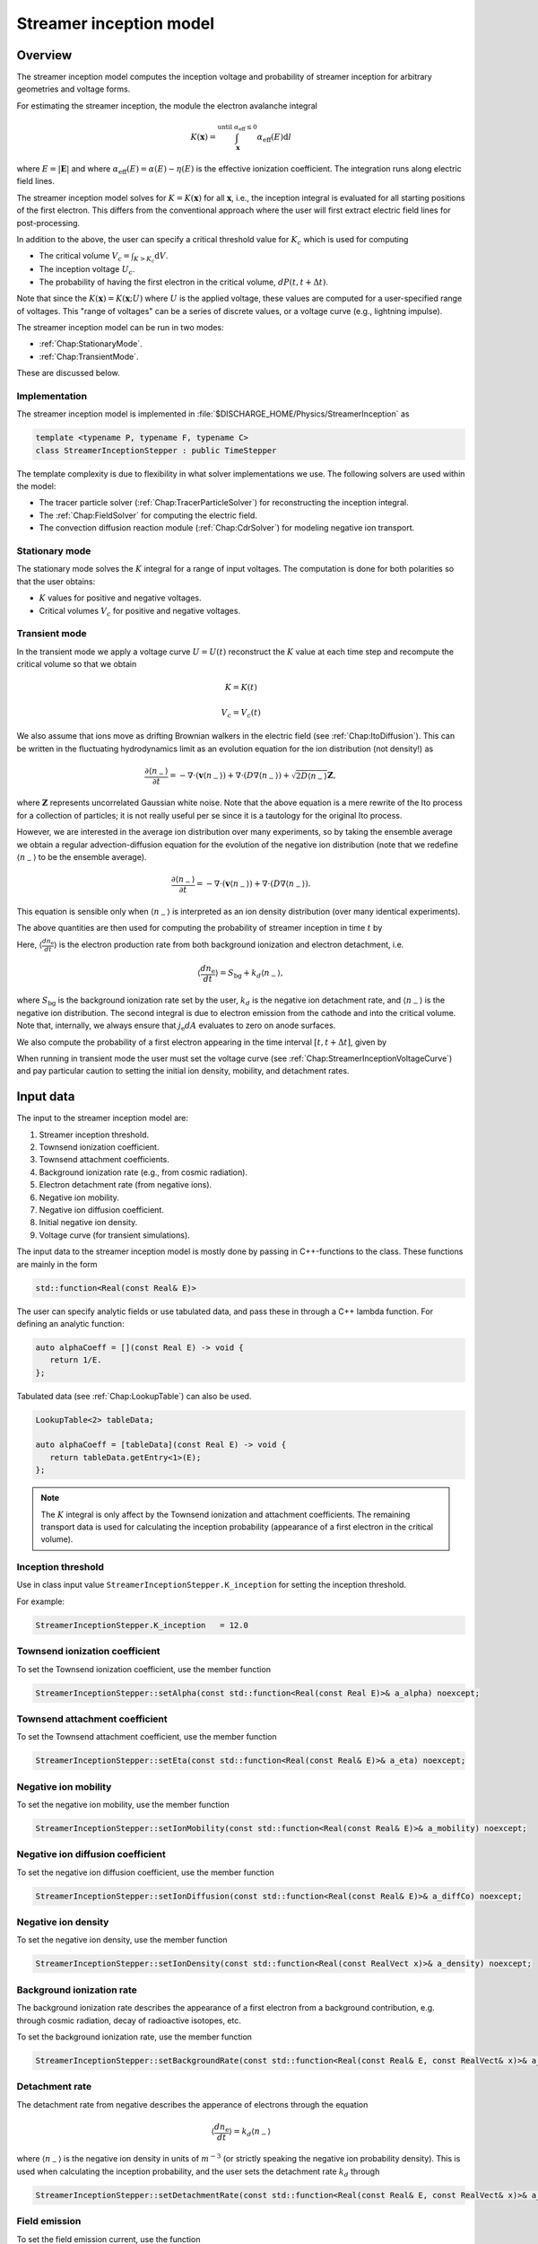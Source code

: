 .. _Chap:StreamerInceptionModel:

Streamer inception model
========================

Overview
--------

The streamer inception model computes the inception voltage and probability of streamer inception for arbitrary geometries and voltage forms.

For estimating the streamer inception, the module the electron avalanche integral

.. math::

   K\left(\mathbf{x}\right) = \int_{\mathbf{x}}^{\text{until }\alpha_{\text{eff}} \leq 0} \alpha_{\text{eff}}(E)\text{d}l

where :math:`E = |\mathbf{E}|` and where :math:`\alpha_{\text{eff}}(E) = \alpha(E) - \eta(E)` is the effective ionization coefficient.
The integration runs along electric field lines.

The streamer inception model solves for :math:`K = K\left(\mathbf{x}\right)` for all :math:`\mathbf{x}`, i.e., the inception integral is evaluated for all starting positions of the first electron.
This differs from the conventional approach where the user will first extract electric field lines for post-processing.

In addition to the above, the user can specify a critical threshold value for :math:`K_c` which is used for computing

* The critical volume :math:`V_c = \int_{K>K_c} \textrm{d}V`.
* The inception voltage :math:`U_c`.
* The probability of having the first electron in the critical volume, :math:`dP(t,t+\Delta t)`.

Note that since the :math:`K\left(\mathbf{x}\right) = K(\mathbf{x}; U)` where :math:`U` is the applied voltage, these values are computed for a user-specified range of voltages. 
This "range of voltages" can be a series of discrete values, or a voltage curve (e.g., lightning impulse).

The streamer inception model can be run in two modes:

* :ref:`Chap:StationaryMode`.
* :ref:`Chap:TransientMode`.

These are discussed below.

Implementation
______________

The streamer inception model is implemented in :file:`$DISCHARGE_HOME/Physics/StreamerInception` as

.. code-block:: c++

   template <typename P, typename F, typename C>
   class StreamerInceptionStepper : public TimeStepper

The template complexity is due to flexibility in what solver implementations we use.
The following solvers are used within the model:

* The tracer particle solver (:ref:`Chap:TracerParticleSolver`) for reconstructing the inception integral.
* The :ref:`Chap:FieldSolver` for computing the electric field.
* The convection diffusion reaction module (:ref:`Chap:CdrSolver`) for modeling negative ion transport. 

.. _Chap:StationaryMode:

Stationary mode
_______________

The stationary mode solves the :math:`K` integral for a range of input voltages.
The computation is done for both polarities so that the user obtains:

* :math:`K` values for positive and negative voltages.
* Critical volumes :math:`V_c` for positive and negative voltages.

.. _Chap:TransientMode:

Transient mode
______________

In the transient mode we apply a voltage curve :math:`U = U(t)` reconstruct the :math:`K` value at each time step and recompute the critical volume so that we obtain

.. math::

   K = K(t)
   
   V_c = V_c(t)

We also assume that ions move as drifting Brownian walkers in the electric field (see :ref:`Chap:ItoDiffusion`).
This can be written in the fluctuating hydrodynamics limit as an evolution equation for the ion distribution (not density!) as

.. math::
   
   \frac{\partial \langle n_-\rangle}{\partial t} = -\nabla\cdot\left(\mathbf{v} \langle n_-\rangle\right) + \nabla\cdot\left(D\nabla \langle n_-\rangle\right) + \sqrt{2D\langle n_-\rangle}\mathbf{Z},

where :math:`\mathbf{Z}` represents uncorrelated Gaussian white noise.
Note that the above equation is a mere rewrite of the Ito process for a collection of particles; it is not really useful per se since it is a tautology for the original Ito process. 

However, we are interested in the average ion distribution over many experiments, so by taking the ensemble average we obtain a regular advection-diffusion equation for the evolution of the negative ion distribution (note that we redefine :math:`\langle n_-\rangle` to be the ensemble average).

.. math::
   
   \frac{\partial \langle n_-\rangle}{\partial t} = -\nabla\cdot\left(\mathbf{v} \langle n_-\rangle\right) + \nabla\cdot\left(D\nabla \langle n_-\rangle\right).

This equation is sensible only when :math:`\langle n_-\rangle` is interpreted as an ion density distribution (over many identical experiments). 

The above quantities are then used for computing the probability of streamer inception in time :math:`t` by

.. math::
   :label: StreamerInceptionProbability
	   
   P(t) = 1  - \exp\left[-\int_0^t\left(\int_{V_c(t^\prime)}\left\langle\frac{dn_{\text{e}}}{dt^\prime}\right\rangle\left(1-\frac{\eta}{\alpha}\right) \text{d}V + \int_{A_c(t^\prime)}\frac{j_e}{q_{\text{e}}}\left(1-\frac{\eta}{\alpha}\right) \text{d}A\right)\text{d}t^\prime\right].

Here, :math:`\left\langle\frac{d n_{\text{e}}}{dt}\right\rangle` is the electron production rate from both background ionization and electron detachment, i.e.

.. math::

   \left\langle\frac{d n_{\text{e}}}{dt}\right\rangle = S_{\text{bg}} + k_d \left\langle n_-\right\rangle,

where :math:`S_{\text{bg}}` is the background ionization rate set by the user, :math:`k_d` is the negative ion detachment rate, and :math:`\left\langle n_-\right\rangle` is the negative ion distribution.
The second integral is due to electron emission from the cathode and into the critical volume.
Note that, internally, we always ensure that :math:`j_{\text{e}} dA` evaluates to zero on anode surfaces.

We also compute the probability of a first electron appearing in the time interval :math:`[t, t+\Delta t]`, given by

.. math::
   :label: StreamerInceptionProbability2
   
   \Delta P(t, t+\Delta t) = \left[1-P(t)\right] \left(\int_{V_c(t^\prime)}\left\langle\frac{dn_{\text{e}}}{dt^\prime}\right\rangle\left(1-\frac{\eta}{\alpha}\right) \text{d}V + \int_{A_c(t^\prime)}\frac{j_e}{q_{\text{e}}}\left(1-\frac{\eta}{\alpha}\right) \text{d}A\right)\Delta t

When running in transient mode the user must set the voltage curve (see :ref:`Chap:StreamerInceptionVoltageCurve`) and pay particular caution to setting the initial ion density, mobility, and detachment rates.

.. _Chap:StreamerInceptionInputData:

Input data
----------

The input to the streamer inception model are:

#. Streamer inception threshold.
#. Townsend ionization coefficient.
#. Townsend attachment coefficients.
#. Background ionization rate (e.g., from cosmic radiation).
#. Electron detachment rate (from negative ions).
#. Negative ion mobility.
#. Negative ion diffusion coefficient.   
#. Initial negative ion density.
#. Voltage curve (for transient simulations).

The input data to the streamer inception model is mostly done by passing in C++-functions to the class.
These functions are mainly in the form

.. code-block:: c++

   std::function<Real(const Real& E)>

The user can specify analytic fields or use tabulated data, and pass these in through a C++ lambda function.
For defining an analytic function:

.. code-block:: c++

   auto alphaCoeff = [](const Real E) -> void {
      return 1/E.
   };

Tabulated data (see :ref:`Chap:LookupTable`) can also be used.

.. code-block:: c++
		
   LookupTable<2> tableData;
   
   auto alphaCoeff = [tableData](const Real E) -> void {
      return tableData.getEntry<1>(E);
   };

.. note::

   The :math:`K` integral is only affect by the Townsend ionization and attachment coefficients.
   The remaining transport data is used for calculating the inception probability (appearance of a first electron in the critical volume). 
   

Inception threshold
___________________

Use in class input value ``StreamerInceptionStepper.K_inception`` for setting the inception threshold.

For example:

.. code-block:: text

   StreamerInceptionStepper.K_inception   = 12.0

Townsend ionization coefficient
_______________________________

To set the Townsend ionization coefficient, use the member function

.. code-block:: c++

   StreamerInceptionStepper::setAlpha(const std::function<Real(const Real E)>& a_alpha) noexcept;


Townsend attachment coefficient
_______________________________

To set the Townsend attachment coefficient, use the member function

.. code-block:: c++

   StreamerInceptionStepper::setEta(const std::function<Real(const Real& E)>& a_eta) noexcept;


Negative ion mobility
_____________________

To set the negative ion mobility, use the member function

.. code-block:: c++

   StreamerInceptionStepper::setIonMobility(const std::function<Real(const Real& E)>& a_mobility) noexcept;

Negative ion diffusion coefficient
__________________________________

To set the negative ion diffusion coefficient, use the member function

.. code-block:: c++

   StreamerInceptionStepper::setIonDiffusion(const std::function<Real(const Real& E)>& a_diffCo) noexcept;   


Negative ion density
____________________

To set the negative ion density, use the member function

.. code-block:: c++

   StreamerInceptionStepper::setIonDensity(const std::function<Real(const RealVect x)>& a_density) noexcept;

   
Background ionization rate
__________________________

The background ionization rate describes the appearance of a first electron from a background contribution, e.g. through cosmic radiation, decay of radioactive isotopes, etc.

To set the background ionization rate, use the member function

.. code-block:: c++

   StreamerInceptionStepper::setBackgroundRate(const std::function<Real(const Real& E, const RealVect& x)>& a_backgroundRate) noexcept;

Detachment rate
_______________

The detachment rate from negative describes the apperance of electrons through the equation

.. math::

   \left\langle\frac{dn_{\text{e}}}{dt}\right\rangle = k_d \left\langle n_-\right\rangle

where :math:`\left\langle n_-\right\rangle` is the negative ion density in units of :math:`m^{-3}` (or strictly speaking the negative ion probability density). 
This is used when calculating the inception probability, and the user sets the detachment rate :math:`k_d` through

.. code-block:: c++
		
   StreamerInceptionStepper::setDetachmentRate(const std::function<Real(const Real& E, const RealVect& x)>& a_backgroundRate) noexcept;

Field emission
______________

To set the field emission current, use the function

.. code-block:: c++

   StreamerInceptionStepper::setFieldEmission(const std::function<Real(const Real& E, const RealVect& x)>& a_currentDensity) noexcept;

This will set a field-dependent emission rate from cathodes given by the input function.
Note that, under the hood, the function indicates a general cathode emission current which can be the sum of several contributions (field emission, photoelectric effect etc.).

.. important::

   The input function should provide the surface current density :math:`j_e` (in units of :math:`\text{C}\cdot\text{m}^{-2}\cdot \text{s}^{-1}`).

Input voltages
______________

By default, the model will always read voltage levels from the input script.
These are in the format

.. code-block:: text

   StreamerInceptionStepper.voltage_lo    = 1.0   # Low voltage multiplier
   StreamerInceptionStepper.voltage_hi    = 10.0  # Highest voltage multiplier
   StreamerInceptionStepper.voltage_steps = 3     # Number of voltage steps



.. _Chap:StreamerInceptionVoltageCurve:

Voltage curve
_____________

To set the voltage curve, use the member function

.. code-block:: c++

   StreamerInceptionSteppersetVoltageCurve(const std::function<Real(const Real& time)>& a_voltageCurve) noexcept;

This is relevant only when running a transient simulation. 

Algorithms
----------

The streamer inception model uses a combination of electrostatic field solves, Particle-In-Cell, and fluid advection for resolving the necessary dynamics.
The various algorithms involved are discussed below.

Field solve
___________

Since the background field scales linearly with applied voltage, we require only a single field solve at the beginning of the simulation.
This field solve is done with an applied voltage of :math:`U = 1\,\text{V}` and the electric field is then simply later scaled by the actual voltage.

Inception integral
__________________

We use a Particle-In-Cell method for computing the inception integral :math:`K\left(\mathbf{x}\right)` for an arbitrary electron starting position.
All grid cells where :math:`\alpha_{\textrm{eff}} > 0` are seeded with one particle on the cell centroid and the particles are then tracked through the grid.
The particles move a user-specified distance along field lines :math:`\mathbf{E}` and the particle weights are updated using first or second order integration.
If a particle leaves through a boundary (EB or domain boundary), or enters a region :math:`\alpha_{\text{eff}} \leq 0`, the integration is stopped.
Once the particle integration halts, we rewind the particles back to their starting position and deposit their weight on the mesh, which provides us with :math:`K = K\left(\mathbf{x}\right)`.

Euler
^^^^^

For the Euler rule the particle weight for a particle :math:`p` the update rule is

.. math::

   \mathbf{x}_p^{k+1} = \mathbf{x}_p^k - \mathbf{\hat{E}}\left(\mathbf{x}_p^k\right)\Delta x
   
   w_p^{k+1} = w_p^k + \alpha_{\text{eff}}\left(\left|\mathbf{E}\left(\mathbf{x}_p^k\right)\right|\right)\Delta x,

where :math:`\Delta x` is a user-specified integration length.

Trapezoidal
^^^^^^^^^^^

With the trapezoidal rule the update is first

.. math::

   \mathbf{x}_p^\prime = \mathbf{x}_p^k - \mathbf{\hat{E}}\left(\mathbf{x}_p^k\right)\Delta x

followed by


.. math::

      \mathbf{x}_p^{k+1} = \mathbf{x}_p^k + \frac{\Delta x}{2}\left[\mathbf{\hat{E}}\left(\mathbf{x}_p^k\right) + \mathbf{\hat{E}}\left(\mathbf{x}_p^\prime\right)\right].

      w_p^{k+1} = w_p^k + \frac{\Delta x}{2}\left[\alpha_{\text{eff}}\left(\left|\mathbf{E}\left(\mathbf{x}_p^k\right)\right|\right) + \alpha_{\text{eff}}\left(\left|\mathbf{E}\left(\mathbf{x}_p^\prime\right)\right|\right)\right]

Critical volume
_______________

The critical volume is computed as

.. math::

   V_c = \int_{K\left(\mathbf{x}\right) > K}\text{d}V.

Note that the critical volume is both voltage and polarity dependent.

Inception voltage
_________________

Arbitrary starting electron
^^^^^^^^^^^^^^^^^^^^^^^^^^^

The inception voltage for starting a critical avalanche can be computed in the stationary solver mode.
In this case we compute :math:`K\left(\mathbf{x}; U\right)` for a range of voltages :math:`U \in U_1, U_2, \ldots`.

If two values of the :math:`K` integral bracket :math:`K_c`, i.e.

.. math::

   K_a = K\left(\mathbf{x}; U_a\right) \leq K_c

   K_b = K\left(\mathbf{x}; U_b\right) \geq K_c

then we can estimate the inception voltage for a starting electron at position :math:`\mathbf{x}` through linear interpolation as

.. math::

   U_{\text{inc}}\left(\mathbf{x}\right) = U_a + \frac{K_c - K_a}{K_b - K_a}\left(U_b - U_a\right)
   

Minimum inception voltage
^^^^^^^^^^^^^^^^^^^^^^^^^

The minium inception voltage is the minimum voltage required for starting a critical avalanche for an arbitrary starting electron.
From the above, this is simply

.. math::

   U_{\text{inc}}^{\text{min}} = \min_{\forall \mathbf{x}} \left[U_{\text{inc}}\left(\mathbf{x}\right)\right].

From the above we also determine

.. math::

   \mathbf{x}_{\text{inc}}^{\text{min}} \leftarrow \mathbf{x}\text{ that minimizes } U_{\text{inc}}\left(\mathbf{x}\right) \forall \mathbf{x},

which is the position of the first electron that enables a critical avalanche at the minimum inception voltage.

.. note::

   The minimum inception voltage is the minimum voltage required for starting a critical avalanche.
   However, as :math:`U \rightarrow U_{\text{inc}}^{\text{min}}` we also have :math:`V_c \rightarrow 0`, requires the a starting electron *precisely* in :math:`\mathbf{x}_{\text{inc}}^{\text{min}}`.

Inception probability
_____________________

The inception probability is given by :eq:`StreamerInceptionProbability` and is computed using straightforward numerical quadrature:

.. math::

   \int_{V_c}\left\langle\frac{dn_{\text{e}}}{dt}\right\rangle\left(1-\frac{\eta}{\alpha}\right) \text{d}V \approx \sum_{\mathbf{i}\in K_\mathbf{i} > K_c} \left(\left\langle\frac{dn_{\text{e}}}{dt}\right\rangle\right)_{\mathbf{i}}\left(1 - \frac{\eta_{\mathbf{i}}}{\alpha_{\mathbf{i}}}\right)\kappa_{\mathbf{i}}\Delta V_{\mathbf{i}},

and similarly for the surface integral.

.. important::

   The integration runs over *valid cells*, i.e. grid cells that are not covered by a finer grid.

Advection algorithm
___________________

The advection algorithm for the negative ion distribution follows the time stepping algorithms described in the advection-diffusion model, see :ref:`Chap:AdvectionDiffusionModel`.


Simulation control
------------------

Here, we discuss simulation controls that are available for the streamer inception model.
These all appear in the form ``StreamerInceptionStepper.<option>``.

verbosity
_________

The ``verbosity`` input option controls the model chattiness (to the ``pout.*`` files).
Usually we have

.. code-block:: text

   StreamerInceptionStepper.verbosity = -1

mode
____

The mode flag switches between stationary and transient solves.
Accepted values are ``stationary`` and ``transient``, e.g.,

.. code-block:: text

   StreamerInceptionStepper.mode = stationary

.. important::

   When running in stationary mode, set ``Driver.max_steps=0``. 


inception_alg
_____________

Controls the streamer inception algorithm (for computing the :math:`K` integral).
This should be specified in the form

.. code-block:: text

   StreamerInceptionStepper.inception_alg = <algorithm> <mode> <value>

where ``<algorithm>`` is either ``trapz`` (trapezoidal rule) or ``euler`` and mode is either ``fixed`` or ``dx``.
These differ in the sense that the integration step in the ``value`` field either corresponds to a fixed physical size or a number relative to the grid resolution.
For example, the following will set an Euler integration with a fixed step size:

.. code-block:: text

   StreamerInceptionStepper.inception_alg = euler fixed 100E-6

The subsequent code sets a trapezoidal rule using half the grid resolution as the particle step:

.. code-block:: text

   StreamerInceptionStepper.inception_alg = trapezoidal dx 0.5

output_file
___________

Controls the overall report file for stationary and transient solves.
The user specifies a filename for a file which will be created (in the same directory as the application is running), containing a summary of the most important simulation output variables.

.. warning::

   Running a new simulation will overwrite the specified ``output_file``. 

For example:

.. code-block:: text

   StreamerInceptionStepper.output_file = report.txt

K_inception
___________

Controls the critical value of the :math:`K` integral.
E.g.,

.. code-block:: text

   StreamerInceptionStepper.K_inception = 12

plt_vars
________

Controls plot variables that will be written to HDF5 outputs in the :file:`plt` folder. 
Valid options are

* ``K``        - Inception integral
* ``Uinc``     - Inception voltage
* ``bg_rate``  - Background ionization rate
* ``emission`` - Field emission
* ``alpha``    - Effective ionization coefficient
* ``eta``      - Eta coefficient  
* ``poisson``  - Poisson solver
* ``tracer``   - Tracer particle solver
* ``ions``     - Ion solver

For example:

.. code-block:: text

   StreamerInceptionStepper.plt_vars = K Uinc bg_rate emission ions

For stationary mode
____________________

For the stationary mode the following input flags are required:

* ``voltage_lo`` Lowest simulated voltage. 
* ``voltage_hi`` High simulated voltage. 
* ``voltage_steps`` Extra voltage steps between ``voltage_lo`` and ``voltage_hi``.

These voltages levels are used when running a stationary solve.   
For example:

.. code-block:: text

   StreamerInceptionStepper.voltage_lo    = 10E3
   StreamerInceptionStepper.voltage_hi    = 30E3
   StreamerInceptionStepper.voltage_steps = 5

For transient mode
__________________

For the transient mode the following input options must be set:

* ``ion_transport`` For turning on/off ion transport.
* ``transport_alg`` For controlling the transport algorithm.
  Valid options are ``euler``, ``heun``, or ``imex`` (for semi-implicit with corner transport upwind).
* ``cfl`` Which controls the ion advection time step.
* ``min_dt`` For setting the minimum time step used.
* ``max_dt`` For setting the maximum time step used.

For example,

.. code-block:: text
		
   StreamerInceptionStepper.ion_transport = true 
   StreamerInceptionStepper.transport_alg = imex  
   StreamerInceptionStepper.cfl           = 0.8  
   StreamerInceptionStepper.min_dt        = 0.0  
   StreamerInceptionStepper.max_dt        = 1E99 

.. warning::

   The ``ctu`` option exists because the default advection solver for the streamer inception model is the corner transport upwind solver (see :ref:`Chap:CdrCTU`).
   Ensure that ``CdrCTU.use_ctu = true`` if using `StreamerInceptionStepper.transport_alg = ctu`` algorithm and set ``CdrCTU.use_ctu = false`` otherwise.

  
Caveats
_______

The model is intended to be used with a nearest-grid-point deposition scheme (which is also volume-weighted).
When running the model, ensure that the :ref:`Chap:TracerParticleSolver` flag is set as follows:

.. code-block:: text

   TracerParticleSolver.deposition   = ngp    

Adaptive mesh refinement
------------------------

The streamer inception model runs its own mesh refinement routine, which refines the mesh if

.. math::

   \alpha_{\text{eff}}\left(\left|\mathbf{E}\right|\right)\Delta x > \lambda,

where :math:`\lambda` is a user-specified refinement criterion.

This is implemented in a class

.. code-block:: c++

   class StreamerInceptionTagger : public CellTagger

and is automatically included in simulations when setting up the application through the Python setup tools (see :ref:`Chap:StreamerInceptionSetup`).
The user can control refinement buffers and criterion through the following input options:

* ``StreamerInceptionTagger.buffer`` Adds a buffer region around tagged cells.
* ``StreamerInceptionTagger.max_voltage`` Maximum voltage that will be simulated.
* ``StreamerInceptionTagger.ref_alpha`` Sets the refinement criterion :math:`\lambda` as above.

For example:

.. code-block:: text
		
   StreamerInceptionTagger.buffer      = 4  
   StreamerInceptionTagger.max_voltage = 30E3
   StreamerInceptionTagger.ref_alpha   = 2.0

.. _Chap:StreamerInceptionSetup:

Setting up a new problem
------------------------

To set up a new problem, using the Python setup tools in :file:`$DISCHARGE_HOME/Physics/StreamerInception` is the simplest way.
To see available setup options, run

.. code-block:: text

   ./setup.py --help

For example, to set up a new problem in :file:`$DISCHARGE_HOME/MyApplications/MyStreamerInception` for a cylinder geometry, run

.. code-block:: text

   ./setup.py -base_dir=MyApplications -app_name=MyStreamerInception -geometry=Cylinder

This will set up a new problem in a cylinder geometry (defined in :file:`Geometries/Cylinder`).
The main file is named :file:`program.cpp`` and contains default implementations for the required input data (see :ref:`Chap:StreamerInceptionInputData`).


Example programs
----------------

Example programs that use the streamer inception model are given in

High-voltage vessel
___________________

* :file:`$DISCHARGE_HOME/Exec/Examples/StreamerInception/Vessel`.
  This program is set up in 2D (stationary) and 3D (transient) for streamer inception in atmospheric air.
  The input data is computed using BOLSIG+.

Electrode with surface roughness
________________________________

* :file:`$DISCHARGE_HOME/Exec/Examples/StreamerInception/ElectrodeRoughness`.
  This program is set up in 2D (stationary) and 3D (transient) for streamer inception on an irregular electrode surface. 
  We use SF6 transport data as input data, computed using BOLSIG+.  


..
   Electrode with surface roughness
   ________________________________

   * :file:`$DISCHARGE_HOME/Exec/Examples/StreamerInception/ElectrodeRoughness`.


   The figure below shows an example of the avalanche integral :math:`K` solved for an |SF6| gas with an irregular electrode surface:

   .. _Fig:field:
   .. figure:: /_static/figures/StreamerInception/field.png
      :width: 45%
      :align: center

      Electron avalanche integral :math:`K` for a rough electrode surface and |SF6| gas. POLARIZATION?

   .. |SF6| replace:: SF\ :sub:`6`

   Underneath is the same example zoomed into one of the electrode crevices, both for positive and negative polarization:

   .. _Fig:Kplus:
   .. figure:: /_static/figures/StreamerInception/Kplus.png
      :width: 45%
      :align: center

      :math:`K` in the crevice with positive polarization.

   .. _Fig:Kminu:
   .. figure:: /_static/figures/StreamerInception/Kminu.png
      :width: 45%
      :align: center

      :math:`K` in the crevice with negative polarization. 

